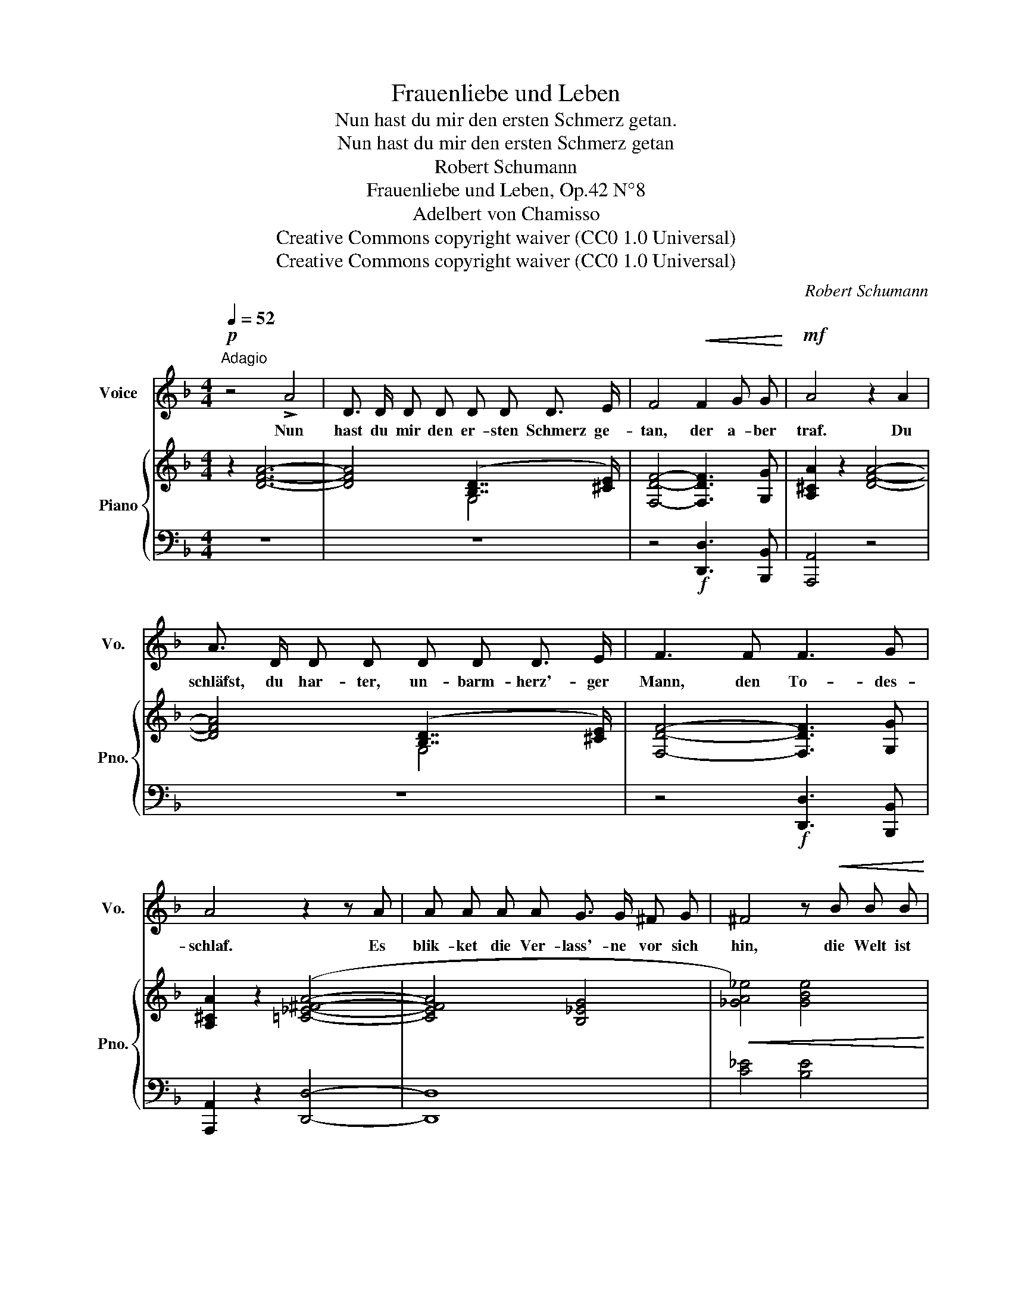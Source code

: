 X:1
T:Frauenliebe und Leben
T:Nun hast du mir den ersten Schmerz getan.
T:Nun hast du mir den ersten Schmerz getan
T:Robert Schumann
T:Frauenliebe und Leben, Op.42 N°8
T:Adelbert von Chamisso
T:Creative Commons copyright waiver (CC0 1.0 Universal) 
T:Creative Commons copyright waiver (CC0 1.0 Universal) 
C:Robert Schumann
Z:Adelbert von Chamisso
Z:Creative Commons copyright waiver (CC0 1.0 Universal)
%%score 1 { ( 2 4 6 7 ) | ( 3 5 ) }
L:1/8
Q:1/4=52
M:4/4
K:F
V:1 treble nm="Voice" snm="Vo."
V:2 treble nm="Piano" snm="Pno."
V:4 treble 
V:6 treble 
V:7 treble 
V:3 bass 
V:5 bass 
V:1
"^Adagio"!p! z4 !>!A4 | D3/2 D/ D D D D D3/2 E/ | F4!<(! F2 G G!<)! |!mf! A4 z2 A2 | %4
w: Nun|hast du mir den er- sten Schmerz ge-|tan, der a- ber|traf. Du|
 A3/2 D/ D D D D D3/2 E/ | F3 F F3 G | A4 z2 z A | A A A A G3/2 G/ ^F G | ^F4 z!<(! B B B!<)! | %9
w: schläfst, du har- ter, un- barm- herz'- ger|Mann, den To- des-|schlaf. Es|blik- ket die Ver- lass'- ne vor sich|hin, die Welt ist|
!ff! _d4- d3 c |!>(! =B2 z2 z2 z c | d3 d c c c c | =B2 z2 z _A A A | G4- G3 D | _E4 z2!>)!!p! D2 | %15
w: leer, _ ist|leer. Ge-|lie- bet hab' ich und ge-|lebt, ich bin nicht|le- * bend|mehr; Ich|
 ^C C C C D3 D | =E3 =E D3 D | ^C6 D2 | E2 z2 z2!pp! F2 |"^ritard."[Q:1/4=44] E E E E E E G3/2 E/ | %20
w: zieh' mich in mein Inn'- res|still zu- rück, der|Schlei- er|fällt, da|hab' ich dich und mein ver- lor- nes|
[Q:1/4=36] ^C4 C2 D D | !fermata!E4 z4 ||[K:Bb][M:3/4][Q:1/4=60]"_Adagio" z6 | %23
w: Glück, du mei- ne|Welt!||
[Q:1/4=48]"_Tempo wie das erste Lied." z6 | z6 | z6 | z6 | z6 | z6 | z6 | z6 | z6 | z6 | z6 | z6 | %35
w: ||||||||||||
 z6 | z6 | z6 | z6 | z6 | z6 | z6 | !fermata!z6 |] %43
w: ||||||||
V:2
 z2 [DFA]6- | [DFA]4 ([B,D]7/2 [^CE]/) | [F,DF]4- [F,DF]3 [G,G] | [A,^CA]2 z2 [DFA]4- | %4
 [DFA]4 ([B,D]7/2 [^CE]/) | [F,DF]4- [F,DF]3 [G,G] | [A,^CA]2 z2 ([=C_E^FA]4- | [CEFA]4 [B,_EG]4 | %8
!<(! [_GA_e]4) [GBe]4!<)! |!f! f8 | f8 |!p! ([=D_A=d]4 [CGc]4 | [=B,F=B]4 [CF_A]4 | [DFG-]8) | %14
 [C_EG]4 [_B,DG]4 | [_B,^CG]4 [B,-DG-]4 | [B,=EG]4 [B,-DG-]4 | [B,^CG]4 [_B,-DG]4 | %18
 ([B,EG]4 [A,F]4) |"^ritard." [B,DE]8 | z8 | z8 || %22
[K:Bb][M:3/4] z!<(! !>!G,EA!<)!!p!!>(! ([Ge]>[Fd])!>)! |!pp! [B,DB] z (.[B,G]2 z .[A,F]) | %24
 (.[B,F]2 .[B,G]2 z .[A,F]) | (.[B,F] z!<(! B2- BG)!<)! | %26
!mf!!>(! ([=B,F]>[CE])!>)!!p! [CE] [C_A]2 [B,G] | (.[CG]2 .[C_A]2 z .[=B,G]) | %28
 [CG] z!<(! ([Gc-]2 c>B)!<)! |!mf! (BA) z2!<(! ([CFA][B,FB] | [EAe]3!<)! [DBd][CGc]z/[CGB]/) | %31
 (B2 A2)!pp! [A,CF][B,DF] | [A,EF]3 [B,DF][A,CF]>[G,=B,F] | (F6 | E6) | (D6 | %36
[K:bass] [B,D]2) C2 A,2 |!pp! [D,B,]4 ([C,B,][^C,G,]) | x2 C2 A,2 | %39
[K:treble] (.[B,F]2 .[B,G]2 z .[A,F]) | (.[B,F]2 .[B,G]2 z .[A,F]) | [B,F]2 z2 x2 | x2 x2 z2 |] %43
V:3
 z8 | z8 | z4!f! [D,,D,]3 [B,,,B,,] | [A,,,A,,]4 z4 | z8 | z4!f! [D,,D,]3 [B,,,B,,] | %6
 [A,,,A,,]2 z2 [D,,D,]4- | [D,,D,]8 | [C_E]4 [B,E]4 | [B,_D]4 C4 | =D4 C4 | ([F,=B,]4 [_E,G,]4 | %12
!>(! [D,_A,]4 [C,F,A,]4!>)! |!pp! !>![=B,,F,G,-]8) |!>(! [C,G,]4 [D,G,]4!>)! | %15
!pp! [=E,G,]4 [D,G,-]4 | [^C,G,]4 [D,G,-]4 | [E,G,]4 [D,G,-]4 | [^C,-G,]4 C,2 D,2 | %19
 [G,,D,]6 (E,,>G,,) | ([E,A,^C]6 [D,^F,=B,]2) |!pp! !fermata![A,,,^C,E,A,-]8 || %22
[K:Bb][M:3/4] [C,_E,A,][I:staff -1] G,[I:staff +1] F,7/2 A,/ | [D,F,] z!p! (.[E,,E,]2 z .[F,,E,]) | %24
 (.[B,,D,]2 .[E,,E,]2 z .[F,,E,]) | (.[B,,D,] z!>(! D,2-!>)! D,!pp!G,) | %26
 (_A,>G,) G, [F,,F,]2 [G,,F,] | (.[C,E,]2 .[F,,F,]2 z .[G,,F,]) | [C,E,] z (G,2 _G,2) | %29
 (B,A,) z2!p! ([E,F,][D,F,] | [C,F,]3!mf! [B,,F,][E,G,]z/=E,/) | F,4 [_E,F,][D,F,] | %32
 [C,F,]3 [B,,F,][E,F,]>[D,F,] | (D,2 C,2 =B,,2- | B,,2) (C,2 A,,2- | %35
 A,,2 _B,,2) ([E,,E,][=E,,=E,]) | [F,,-F,]4 ([F,,,F,,]2 | %37
 [^F,,,^F,,]2 [G,,,G,,]2) ([E,,,E,,][=E,,,=E,,]) | [=F,,,=F,,-]4 [F,,F,]2 | %39
 (.[B,,D,]2 .[E,,E,]2 z .[F,,E,]) | (.[B,,D,]2 .[E,,E,]2 z .[F,,E,]) | [B,,D,]2 z2 [F,B,D]2- | %42
 !fermata![F,B,D]4 z2 |] %43
V:4
 x8 | x4 G,4 | x8 | x8 | x4 G,4 | x8 | x8 | x8 | x8 | [FB_d]4 [FAc]4 | [F_A=B]4 [Ac]4 | x8 | x8 | %13
 x8 | x8 | x8 | x8 | x8 | x4 E2 D2 | x8 | x8 | x8 ||[K:Bb][M:3/4] z2 E2 x2 | x6 | x6 | x2 [B,D]4 | %26
 x6 | x6 | x2 C4 | [CF]2 x4 | x6 | [CF]4 x2 | x6 | G,6- | G,4- G,F,- | F,4 G,2 |[K:bass] F,2 _E,4 | %37
 x6 | D,2 _E,4 |[K:treble] x6 | x6 | x6 | x6 |] %43
V:5
 x8 | x8 | x8 | x8 | x8 | x8 | x8 | x8 | x8 | F,8 | F,8 | x8 | x8 | x8 | x8 | x8 | x8 | x8 | %18
 x4 D,4 | x8 | A,,8- | !fermata!A,,8 ||[K:Bb][M:3/4] [F,,,F,,]6 | x6 | x6 | x2 G,,4 | C,3 x3 | x6 | %28
 x x E,4 | [E,F,]2 x4 | x6 | x6 | x6 | F,6 | x6 | x6 | x6 | x6 | x6 | x6 | x6 | x2 x2 B,,2- | %42
 !fermata![B,,,B,,]4 x2 |] %43
V:6
 x8 | x8 | x8 | x8 | x8 | x8 | x8 | x8 | x8 | x8 | x8 | x8 | x8 | x8 | x8 | x8 | x8 | x8 | x8 | %19
 x8 | x8 | x8 ||[K:Bb][M:3/4] x6 | x6 | x6 | x6 | x6 | x6 | x4 _G2 | x6 | x6 | x6 | x6 | x6 | x6 | %35
 x6 |[K:bass] x6 | x6 | x6 |[K:treble] x6 | x6 | x6 | x6 |] %43
V:7
 x8 | x8 | x8 | x8 | x8 | x8 | x8 | x8 | x8 | x8 | x8 | x8 | x8 | x8 | x8 | x8 | x8 | x8 | x8 | %19
 x8 | x8 | x8 ||[K:Bb][M:3/4] x6 | x6 | x6 | x6 | x6 | x6 | x6 | x6 | x6 | x6 | x6 | =B,2 C2 D2- | %34
 D2- DC- C2- | C2- CB,- (B,2 |[K:bass] F,)B,- B,7/2 B,/ | x6 | (F,B,- B,7/2 B,/) |[K:treble] x6 | %40
 x6 | x6 | x6 |] %43

